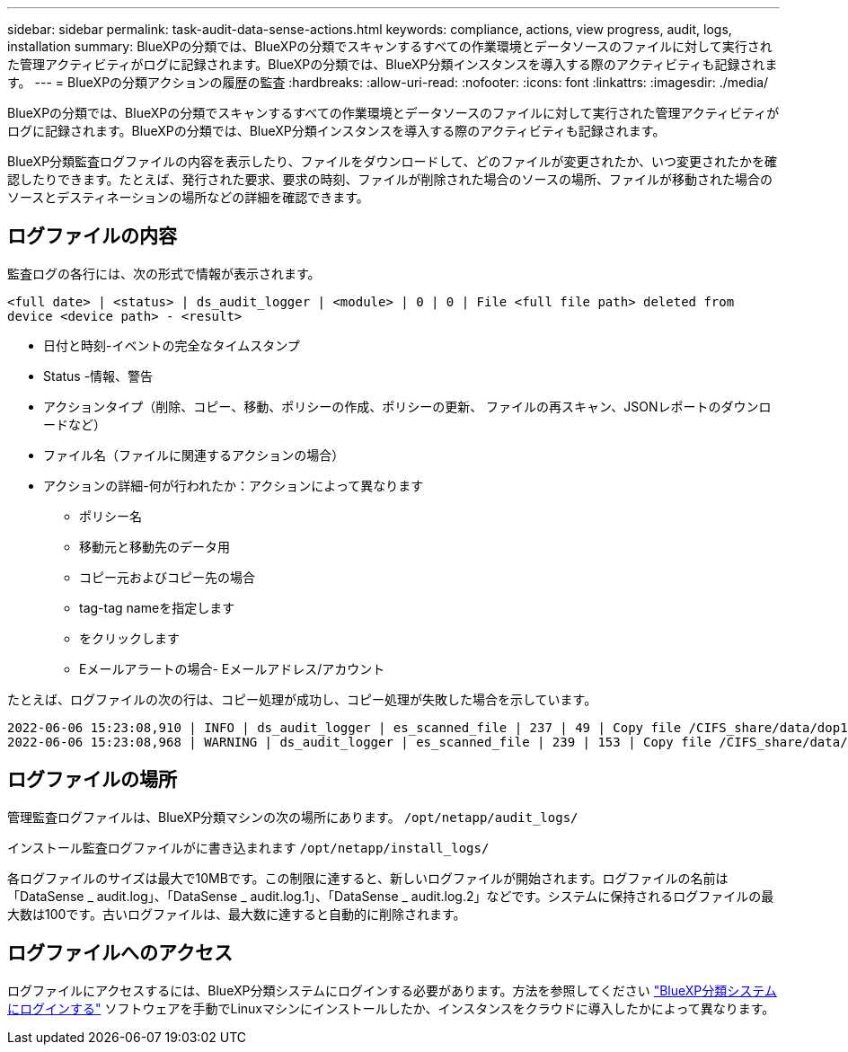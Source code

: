 ---
sidebar: sidebar 
permalink: task-audit-data-sense-actions.html 
keywords: compliance, actions, view progress, audit, logs, installation 
summary: BlueXPの分類では、BlueXPの分類でスキャンするすべての作業環境とデータソースのファイルに対して実行された管理アクティビティがログに記録されます。BlueXPの分類では、BlueXP分類インスタンスを導入する際のアクティビティも記録されます。 
---
= BlueXPの分類アクションの履歴の監査
:hardbreaks:
:allow-uri-read: 
:nofooter: 
:icons: font
:linkattrs: 
:imagesdir: ./media/


[role="lead"]
BlueXPの分類では、BlueXPの分類でスキャンするすべての作業環境とデータソースのファイルに対して実行された管理アクティビティがログに記録されます。BlueXPの分類では、BlueXP分類インスタンスを導入する際のアクティビティも記録されます。

BlueXP分類監査ログファイルの内容を表示したり、ファイルをダウンロードして、どのファイルが変更されたか、いつ変更されたかを確認したりできます。たとえば、発行された要求、要求の時刻、ファイルが削除された場合のソースの場所、ファイルが移動された場合のソースとデスティネーションの場所などの詳細を確認できます。



== ログファイルの内容

監査ログの各行には、次の形式で情報が表示されます。

`<full date> | <status> | ds_audit_logger | <module> | 0 | 0 | File <full file path> deleted from device <device path> - <result>`

* 日付と時刻-イベントの完全なタイムスタンプ
* Status -情報、警告
* アクションタイプ（削除、コピー、移動、ポリシーの作成、ポリシーの更新、 ファイルの再スキャン、JSONレポートのダウンロードなど）
* ファイル名（ファイルに関連するアクションの場合）
* アクションの詳細-何が行われたか：アクションによって異なります
+
** ポリシー名
** 移動元と移動先のデータ用
** コピー元およびコピー先の場合
** tag-tag nameを指定します
** をクリックします
** Eメールアラートの場合- Eメールアドレス/アカウント




たとえば、ログファイルの次の行は、コピー処理が成功し、コピー処理が失敗した場合を示しています。

....
2022-06-06 15:23:08,910 | INFO | ds_audit_logger | es_scanned_file | 237 | 49 | Copy file /CIFS_share/data/dop1/random_positives.tsv from device 10.31.133.183 (type: SMB_SHARE) to device 10.31.130.133:/export_reports (NFS_SHARE) - SUCCESS
2022-06-06 15:23:08,968 | WARNING | ds_audit_logger | es_scanned_file | 239 | 153 | Copy file /CIFS_share/data/compliance-netapp.tar.gz from device 10.31.133.183 (type: SMB_SHARE) to device 10.31.130.133:/export_reports (NFS_SHARE) - FAILURE
....


== ログファイルの場所

管理監査ログファイルは、BlueXP分類マシンの次の場所にあります。 `/opt/netapp/audit_logs/`

インストール監査ログファイルがに書き込まれます `/opt/netapp/install_logs/`

各ログファイルのサイズは最大で10MBです。この制限に達すると、新しいログファイルが開始されます。ログファイルの名前は「DataSense _ audit.log」、「DataSense _ audit.log.1」、「DataSense _ audit.log.2」などです。システムに保持されるログファイルの最大数は100です。古いログファイルは、最大数に達すると自動的に削除されます。



== ログファイルへのアクセス

ログファイルにアクセスするには、BlueXP分類システムにログインする必要があります。方法を参照してください link:reference-log-in-to-instance.html["BlueXP分類システムにログインする"] ソフトウェアを手動でLinuxマシンにインストールしたか、インスタンスをクラウドに導入したかによって異なります。
